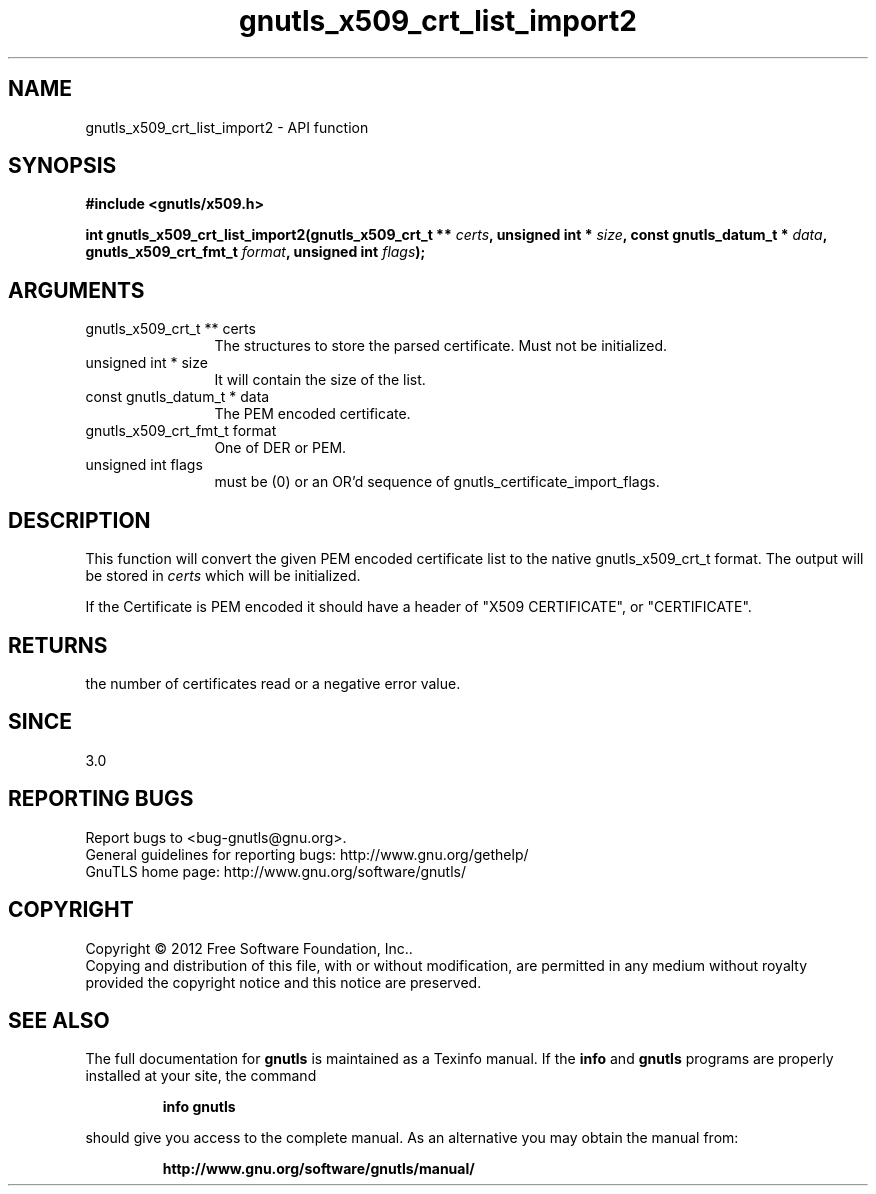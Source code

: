 .\" DO NOT MODIFY THIS FILE!  It was generated by gdoc.
.TH "gnutls_x509_crt_list_import2" 3 "3.1.4" "gnutls" "gnutls"
.SH NAME
gnutls_x509_crt_list_import2 \- API function
.SH SYNOPSIS
.B #include <gnutls/x509.h>
.sp
.BI "int gnutls_x509_crt_list_import2(gnutls_x509_crt_t ** " certs ", unsigned int * " size ", const gnutls_datum_t * " data ", gnutls_x509_crt_fmt_t " format ", unsigned int " flags ");"
.SH ARGUMENTS
.IP "gnutls_x509_crt_t ** certs" 12
The structures to store the parsed certificate. Must not be initialized.
.IP "unsigned int * size" 12
It will contain the size of the list.
.IP "const gnutls_datum_t * data" 12
The PEM encoded certificate.
.IP "gnutls_x509_crt_fmt_t format" 12
One of DER or PEM.
.IP "unsigned int flags" 12
must be (0) or an OR'd sequence of gnutls_certificate_import_flags.
.SH "DESCRIPTION"
This function will convert the given PEM encoded certificate list
to the native gnutls_x509_crt_t format. The output will be stored
in  \fIcerts\fP which will be initialized.

If the Certificate is PEM encoded it should have a header of "X509
CERTIFICATE", or "CERTIFICATE".
.SH "RETURNS"
the number of certificates read or a negative error value.
.SH "SINCE"
3.0
.SH "REPORTING BUGS"
Report bugs to <bug-gnutls@gnu.org>.
.br
General guidelines for reporting bugs: http://www.gnu.org/gethelp/
.br
GnuTLS home page: http://www.gnu.org/software/gnutls/

.SH COPYRIGHT
Copyright \(co 2012 Free Software Foundation, Inc..
.br
Copying and distribution of this file, with or without modification,
are permitted in any medium without royalty provided the copyright
notice and this notice are preserved.
.SH "SEE ALSO"
The full documentation for
.B gnutls
is maintained as a Texinfo manual.  If the
.B info
and
.B gnutls
programs are properly installed at your site, the command
.IP
.B info gnutls
.PP
should give you access to the complete manual.
As an alternative you may obtain the manual from:
.IP
.B http://www.gnu.org/software/gnutls/manual/
.PP
